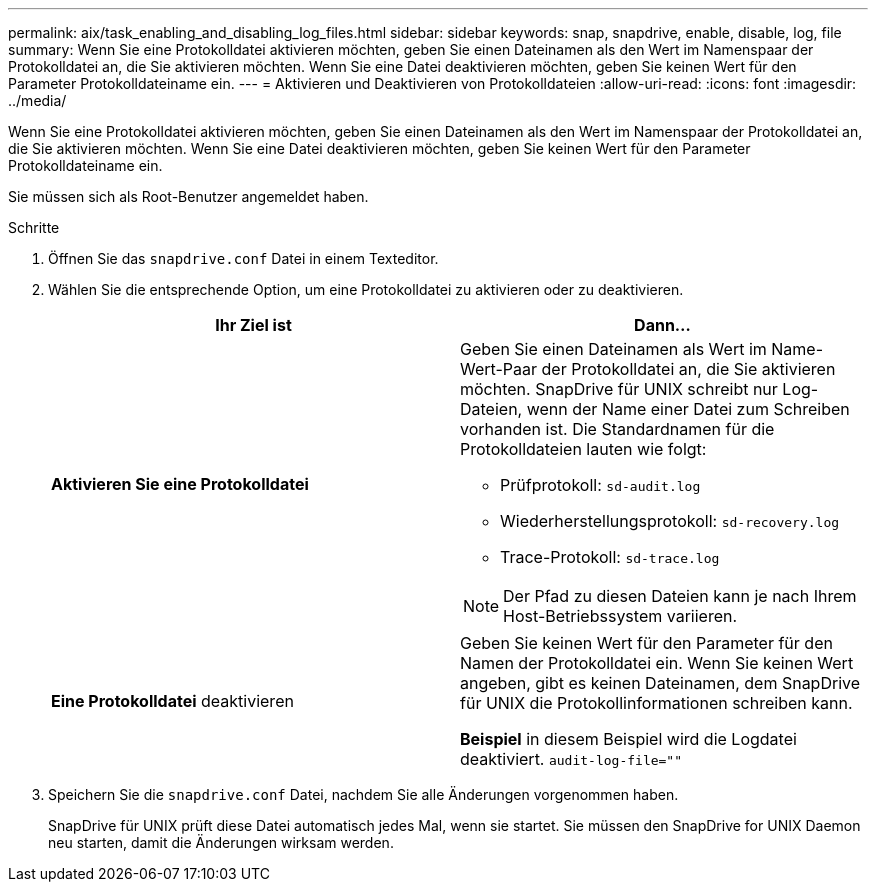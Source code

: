 ---
permalink: aix/task_enabling_and_disabling_log_files.html 
sidebar: sidebar 
keywords: snap, snapdrive, enable, disable, log, file 
summary: Wenn Sie eine Protokolldatei aktivieren möchten, geben Sie einen Dateinamen als den Wert im Namenspaar der Protokolldatei an, die Sie aktivieren möchten. Wenn Sie eine Datei deaktivieren möchten, geben Sie keinen Wert für den Parameter Protokolldateiname ein. 
---
= Aktivieren und Deaktivieren von Protokolldateien
:allow-uri-read: 
:icons: font
:imagesdir: ../media/


[role="lead"]
Wenn Sie eine Protokolldatei aktivieren möchten, geben Sie einen Dateinamen als den Wert im Namenspaar der Protokolldatei an, die Sie aktivieren möchten. Wenn Sie eine Datei deaktivieren möchten, geben Sie keinen Wert für den Parameter Protokolldateiname ein.

Sie müssen sich als Root-Benutzer angemeldet haben.

.Schritte
. Öffnen Sie das `snapdrive.conf` Datei in einem Texteditor.
. Wählen Sie die entsprechende Option, um eine Protokolldatei zu aktivieren oder zu deaktivieren.
+
|===
| Ihr Ziel ist | Dann... 


 a| 
*Aktivieren Sie eine Protokolldatei*
 a| 
Geben Sie einen Dateinamen als Wert im Name-Wert-Paar der Protokolldatei an, die Sie aktivieren möchten. SnapDrive für UNIX schreibt nur Log-Dateien, wenn der Name einer Datei zum Schreiben vorhanden ist. Die Standardnamen für die Protokolldateien lauten wie folgt:

** Prüfprotokoll: `sd-audit.log`
** Wiederherstellungsprotokoll: `sd-recovery.log`
** Trace-Protokoll: `sd-trace.log`



NOTE: Der Pfad zu diesen Dateien kann je nach Ihrem Host-Betriebssystem variieren.



 a| 
*Eine Protokolldatei* deaktivieren
 a| 
Geben Sie keinen Wert für den Parameter für den Namen der Protokolldatei ein. Wenn Sie keinen Wert angeben, gibt es keinen Dateinamen, dem SnapDrive für UNIX die Protokollinformationen schreiben kann.

*Beispiel* in diesem Beispiel wird die Logdatei deaktiviert. `audit-log-file=""`

|===
. Speichern Sie die `snapdrive.conf` Datei, nachdem Sie alle Änderungen vorgenommen haben.
+
SnapDrive für UNIX prüft diese Datei automatisch jedes Mal, wenn sie startet. Sie müssen den SnapDrive for UNIX Daemon neu starten, damit die Änderungen wirksam werden.


